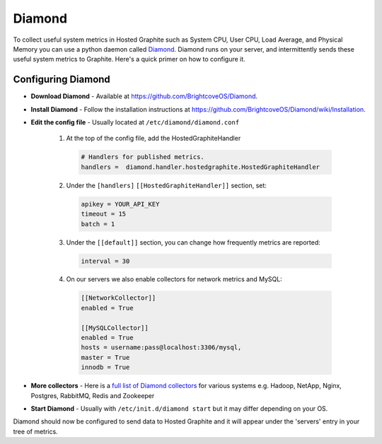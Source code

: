 Diamond
=======


To collect useful system metrics in Hosted Graphite such as System CPU, User CPU, Load Average, and Physical Memory you can use a python daemon called `Diamond <https://github.com/python-diamond/Diamond>`_.
Diamond runs on your server, and intermittently sends these useful system metrics to Graphite. Here's a quick primer on how to configure it.

.. index:: CPU Load, Disk IO, Network IO, Memory Usage, Diamond

Configuring Diamond
-------------------

- | **Download Diamond** - Available at `https://github.com/BrightcoveOS/Diamond <https://github.com/python-diamond/Diamond>`_.

- | **Install Diamond** - Follow the installation instructions at `https://github.com/BrightcoveOS/Diamond/wiki/Installation <https://github.com/BrightcoveOS/Diamond/wiki/Installation>`_.

- | **Edit the config file** - Usually located at ``/etc/diamond/diamond.conf``

   1) At the top of the config file, add the HostedGraphiteHandler

    .. code-block:: bash

        # Handlers for published metrics.
        handlers =  diamond.handler.hostedgraphite.HostedGraphiteHandler


   2) Under the ``[handlers]`` ``[[HostedGraphiteHandler]]`` section, set:

    .. code-block:: bash

        apikey = YOUR_API_KEY
        timeout = 15
        batch = 1

   3) Under the ``[[default]]`` section, you can change how frequently metrics are reported:

    .. code-block:: bash

        interval = 30

   4) On our servers we also enable collectors for network metrics and MySQL:

    .. code-block:: bash

        [[NetworkCollector]]
        enabled = True

        [[MySQLCollector]]
        enabled = True
        hosts = username:pass@localhost:3306/mysql,
        master = True
        innodb = True

- | **More collectors** - Here is a `full list of Diamond collectors <https://github.com/BrightcoveOS/Diamond/wiki/Collectors>`_ for various systems e.g. Hadoop, NetApp, Nginx, Postgres, RabbitMQ, Redis and Zookeeper


- | **Start Diamond** - Usually with ``/etc/init.d/diamond start`` but it may differ depending on your OS.

Diamond should now be configured to send data to Hosted Graphite and it will appear under the 'servers' entry in your tree of metrics.

